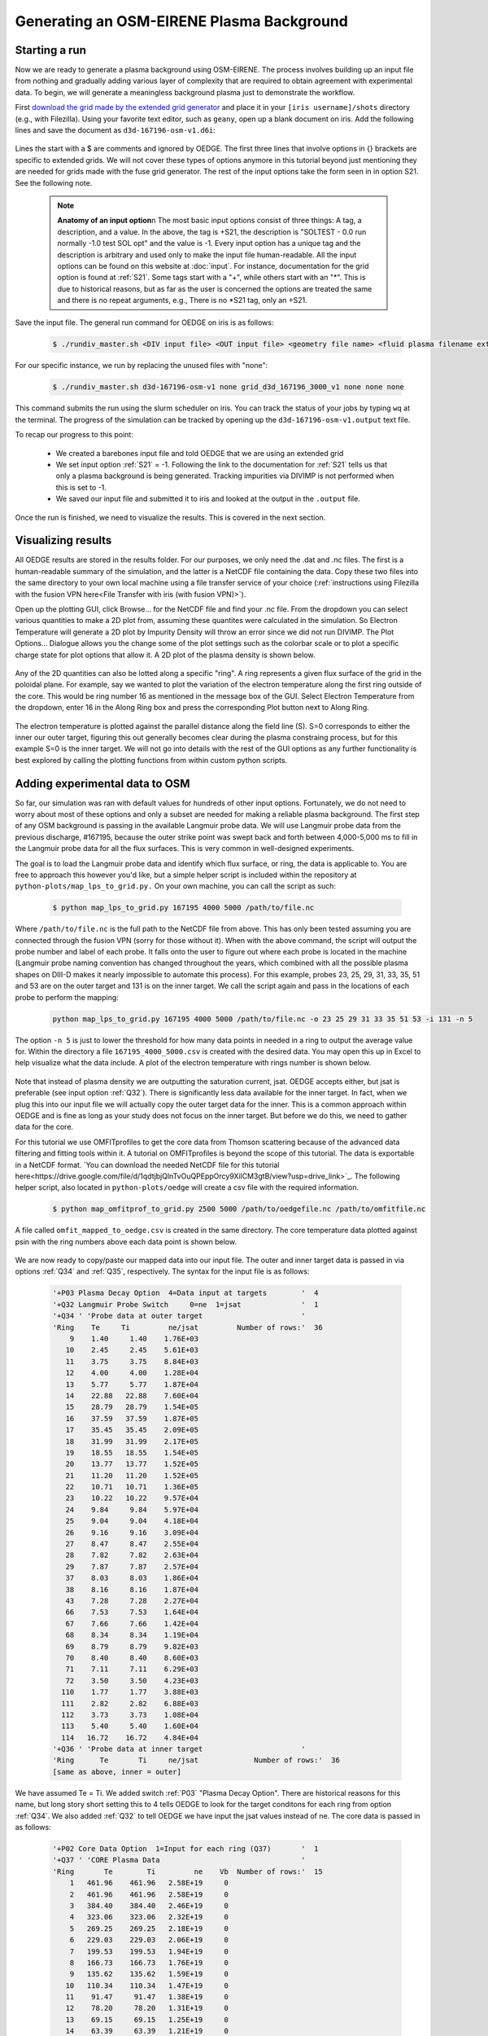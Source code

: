 Generating an OSM-EIRENE Plasma Background
==========================================

Starting a run
--------------

Now we are ready to generate a plasma background using OSM-EIRENE. The process involves building up an input file from nothing and gradually adding various layer of complexity that are required to obtain agreement with experimental data. To begin, we will generate a meaningless background plasma just to demonstrate the workflow.

First `download the grid made by the extended grid generator <https://drive.google.com/file/d/1F3O5wcy5rUo6oAmoXTo5HtM0xLp6pghY/view?usp=sharing>`_ and place it in your ``[iris username]/shots`` directory (e.g., with Filezilla). Using your favorite text editor, such as ``geany``, open up a blank document on iris. Add the following lines and save the document as ``d3d-167196-osm-v1.d6i``:

  .. code-block::
    $
    $ Required to indicate extended grid generated by Fuse.
    $
    '{GRID FILE}      File name of the fluid grid to be loaded'  'fort.4' 
    '{GRID FORMAT}                                            '  2        
    '{EXIT}'
    $
    $ Plasma background options
    $
    '+S21  SOLTEST - 0.0 run normally -1.0 test SOL opt       ' -1

Lines the start with a $ are comments and ignored by OEDGE. The first three lines that involve options in {} brackets are specific to extended grids. We will not cover these types of options anymore in this tutorial beyond just mentioning they are needed for grids made with the fuse grid generator. The rest of the input options take the form seen in in option S21. See the following note.

  .. note::
    **Anatomy of an input option**\n
    The most basic input options consist of three things: A tag, a description, and a value. In the above, the tag is +S21, the description is "SOLTEST - 0.0 run normally -1.0 test SOL opt" and the value is -1. Every input option has a unique tag and the description is arbitrary and used only to make the input file human-readable. All the input options can be found on this website at :doc:`input`. For instance, documentation for the grid option is found at :ref:`S21`. Some tags start with a "+", while others start with an "*". This is due to historical reasons, but as far as the user is concerned the options are treated the same and there is no repeat arguments, e.g., There is no *S21 tag, only an +S21.

Save the input file. The general run command for OEDGE on iris is as follows:

  .. code-block:: console

    $ ./rundiv_master.sh <DIV input file> <OUT input file> <geometry file name> <fluid plasma filename extension - optional> <CFD solution - optional> <DIVIMP solution - optional>"

For our specific instance, we run by replacing the unused files with "none":

  .. code-block:: console

    $ ./rundiv_master.sh d3d-167196-osm-v1 none grid_d3d_167196_3000_v1 none none none

This command submits the run using the slurm scheduler on iris. You can track the status of your jobs by typing ``wq`` at the terminal. The progress of the simulation can be tracked by opening up the ``d3d-167196-osm-v1.output`` text file. 

To recap our progress to this point:

  - We created a barebones input file and told OEDGE that we are using an extended grid
  - We set input option :ref:`S21` = -1. Following the link to the documentation for :ref:`S21` tells us that only a plasma background is being generated. Tracking impurities via DIVIMP is not performed when this is set to -1. 
  - We saved our input file and submitted it to iris and looked at the output in the ``.output`` file.

Once the run is finished, we need to visualize the results. This is covered in the next section.

Visualizing results
-------------------

All OEDGE results are stored in the results folder. For our purposes, we only need the .dat and .nc files. The first is a human-readable summary of the simulation, and the latter is a NetCDF file containing the data. Copy these two files into the same directory to your own local machine using a file transfer service of your choice (:ref:`instructions using Filezilla with the fusion VPN here<File Transfer with iris (with fusion VPN)>`). 

Open up the plotting GUI, click Browse... for the NetCDF file and find your .nc file. From the dropdown you can select various quantities to make a 2D plot from, assuming these quantites were calculated in the simulation. So Electron Temperature will generate a 2D plot by Impurity Density will throw an error since we did not run DIVIMP. The Plot Options... Dialogue allows you the change some of the plot settings such as the colorbar scale or to plot a specific charge state for plot options that allow it. A 2D plot of the plasma density is shown below.

  .. image:: dens_ex1.png
    :width: 500

Any of the 2D quantities can also be lotted along a specific "ring". A ring represents a given flux surface of the grid in the poloidal plane. For example, say we wanted to plot the variation of the electron temperature along the first ring outside of the core. This would be ring number 16 as mentioned in the message box of the GUI. Select Electron Temperature from the dropdown, enter 16 in the Along Ring box and press the corresponding Plot button next to Along Ring.

  .. image:: along_te1.png
    :width: 500

The electron temperature is plotted against the parallel distance along the field line (S). S=0 corresponds to either the inner our outer target, figuring this out generally becomes clear during the plasma constraing process, but for this example S=0 is the inner target. We will not go into details with the rest of the GUI options as any further functionality is best explored by calling the plotting functions from within custom python scripts. 

Adding experimental data to OSM
--------------------------------------

So far, our simulation was ran with default values for hundreds of other input options. Fortunately, we do not need to worry about most of these options and only a subset are needed for making a reliable plasma background. The first step of any OSM background is passing in the available Langmuir probe data. We will use Langmuir probe data from the previous discharge, #167195, because the outer strike point was swept back and forth between 4,000-5,000 ms to fill in the Langmuir probe data for all the flux surfaces. This is very common in well-designed experiments.

The goal is to load the Langmuir probe data and identify which flux surface, or ring, the data is applicable to. You are free to approach this however you'd like, but a simple helper script is included within the repository at ``python-plots/map_lps_to_grid.py.`` On your own machine, you can call the script as such:

  .. code-block:: console

    $ python map_lps_to_grid.py 167195 4000 5000 /path/to/file.nc

Where ``/path/to/file.nc`` is the full path to the NetCDF file from above. This has only been tested assuming you are connected through the fusion VPN (sorry for those without it). When with the above command, the script will output the probe number and label of each probe. It falls onto the user to figure out where each probe is located in the machine (Langmuir probe naming convention has changed throughout the years, which combined with all the possible plasma shapes on DIII-D makes it nearly impossible to automate this process). For this example, probes 23, 25, 29, 31, 33, 35, 51 and 53 are on the outer target and 131 is on the inner target. We call the script again and pass in the locations of each probe to perform the mapping:

  .. code-block:: console

    python map_lps_to_grid.py 167195 4000 5000 /path/to/file.nc -o 23 25 29 31 33 35 51 53 -i 131 -n 5

The option ``-n 5`` is just to lower the threshold for how many data points in needed in a ring to output the average value for. Within the directory a file ``167195_4000_5000.csv`` is created with the desired data. You may open this up in Excel to help visualize what the data include. A plot of the electron temperature with rings number is shown below.

  .. image:: excel_ plot_te.png
    :width: 500

Note that instead of plasma density we are outputting the saturation current, jsat. OEDGE accepts either, but jsat is preferable (see input option :ref:`Q32`). There is significantly less data available for the inner target. In fact, when we plug this into our input file we will actually copy the outer target data for the inner. This is a common approach within OEDGE and is fine as long as your study does not focus on the inner target. But before we do this, we need to gather data for the core. 

For this tutorial we use OMFITprofiles to get the core data from Thomson scattering because of the advanced data filtering and fitting tools within it. A tutorial on OMFITprofiles is beyond the scope of this tutorial. The data is exportable in a NetCDF format. `You can download the needed NetCDF file for this tutorial here<https://drive.google.com/file/d/1qdtjbjQlnTvOuQPEppOrcy9XilCM3gtB/view?usp=drive_link>`_. The following helper script, also located in ``python-plots/oedge`` will create a csv file with the required information.

  .. code-block:: console

    $ python map_omfitprof_to_grid.py 2500 5000 /path/to/oedgefile.nc /path/to/omfitfile.nc

A file called ``omfit_mapped_to_oedge.csv`` is created in the same directory. The core temperature data plotted against psin with the ring numbers above each data point is shown below.

  .. image:: excel_core_te.png
    :width: 500

We are now ready to copy/paste our mapped data into our input file. The outer and inner target data is passed in via options :ref:`Q34` and :ref:`Q35`, respectively. The syntax for the input file is as follows:

  .. code-block:: console

    '+P03 Plasma Decay Option  4=Data input at targets        '  4
    '+Q32 Langmuir Probe Switch     0=ne  1=jsat              '  1
    '+Q34 ' 'Probe data at outer target                       '
    'Ring    Te     Ti         ne/jsat         Number of rows:'  36        
        9    1.40     1.40    1.76E+03
       10    2.45     2.45    5.61E+03
       11    3.75     3.75    8.84E+03
       12    4.00     4.00    1.28E+04
       13    5.77     5.77    1.87E+04
       14    22.88   22.88    7.60E+04
       15    28.79   28.79    1.54E+05
       16    37.59   37.59    1.87E+05
       17    35.45   35.45    2.09E+05
       18    31.99   31.99    2.17E+05
       19    18.55   18.55    1.54E+05
       20    13.77   13.77    1.52E+05
       21    11.20   11.20    1.52E+05
       22    10.71   10.71    1.36E+05
       23    10.22   10.22    9.57E+04
       24    9.84     9.84    5.97E+04
       25    9.04     9.04    4.18E+04
       26    9.16     9.16    3.09E+04
       27    8.47     8.47    2.55E+04
       28    7.82     7.82    2.63E+04
       29    7.87     7.87    2.57E+04
       37    8.03     8.03    1.86E+04
       38    8.16     8.16    1.87E+04
       43    7.28     7.28    2.27E+04
       66    7.53     7.53    1.64E+04
       67    7.66     7.66    1.42E+04
       68    8.34     8.34    1.19E+04
       69    8.79     8.79    9.82E+03
       70    8.40     8.40    8.60E+03
       71    7.11     7.11    6.29E+03
       72    3.50     3.50    4.23E+03
      110    1.77     1.77    3.88E+03
      111    2.82     2.82    6.88E+03
      112    3.73     3.73    1.08E+04
      113    5.40     5.40    1.60E+04
      114   16.72    16.72    4.84E+04
    '+Q36 ' 'Probe data at inner target                       '
    'Ring      Te       Ti     ne/jsat             Number of rows:'  36    
    [same as above, inner = outer]

We have assumed Te = Ti. We added switch :ref:`P03` "Plasma Decay Option". There are historical reasons for this name, but long story short setting this to 4 tells OEDGE to look for the target conditons for each ring from option :ref:`Q34`. We also added :ref:`Q32` to tell OEDGE we have input the jsat values instead of ne. The core data is passed in as follows:

  .. code-block:: console

    '+P02 Core Data Option  1=Input for each ring (Q37)       '  1
    '+Q37 ' 'CORE Plasma Data                                 '
    'Ring       Te        Ti         ne    Vb  Number of rows:'  15
        1   461.96    461.96   2.58E+19     0
        2   461.96    461.96   2.58E+19     0
        3   384.40    384.40   2.46E+19     0
        4   323.06    323.06   2.32E+19     0
        5   269.25    269.25   2.18E+19     0
        6   229.03    229.03   2.06E+19     0
        7   199.53    199.53   1.94E+19     0
        8   166.73    166.73   1.76E+19     0
        9   135.62    135.62   1.59E+19     0
       10   110.34    110.34   1.47E+19     0
       11    91.47     91.47   1.38E+19     0
       12    78.20     78.20   1.31E+19     0
       13    69.15     69.15   1.25E+19     0
       14    63.39     63.39   1.21E+19     0
       15    59.78     59.78   1.19E+19     0


The core data contains an extra column of the parallel velocity if that data is available, but this is generally optional and not critical so we set it to 0 (this data could be obtained via CER for those who are dedicated). We added switch :ref:`P02` and set it equal to 1. Like above, this just tells OEDGE to look for the data for core rings in input option :ref:`Q37`. Data in the core region is constant along each ring, though some of the other options for :ref:`P02` enable some variation along the ring if desired. 
